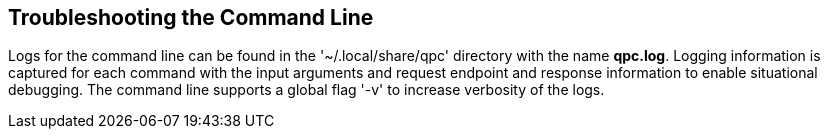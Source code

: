 [id='con-troubleshooting-cli']

== Troubleshooting the Command Line

Logs for the command line can be found in the '+~/.local/share/qpc+' directory with the name *qpc.log*. Logging information is captured for each command with the input arguments and request endpoint and response information to enable situational debugging. The command line supports a global flag '+-v+' to increase verbosity of the logs.